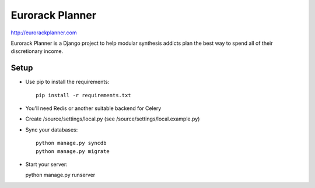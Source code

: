 ================
Eurorack Planner
================

http://eurorackplanner.com

Eurorack Planner is a Django project to help modular synthesis addicts plan the best way to spend all of their discretionary income.

Setup
-----

* Use pip to install the requirements::

    pip install -r requirements.txt

* You'll need Redis or another suitable backend for Celery

* Create /source/settings/local.py (see /source/settings/local.example.py)

* Sync your databases::

    python manage.py syncdb
    python manage.py migrate

* Start your server::

  python manage.py runserver


